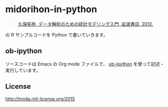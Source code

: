 * midorihon-in-python

#+BEGIN_QUOTE
[[http://hosho.ees.hokudai.ac.jp/~kubo/ce/IwanamiBook.html][久保拓弥, データ解析のための統計モデリング入門, 岩波書店, 2012.]]
#+END_QUOTE

の R サンプルコードを Python で書いていきます。

** ob-ipython

ソースコードは Emacs の Org mode ファイルで、 [[https://github.com/gregsexton/ob-ipython][ob-ipython]] を使って記述・実行しています。


** License

http://tnoda.mit-license.org/2015

